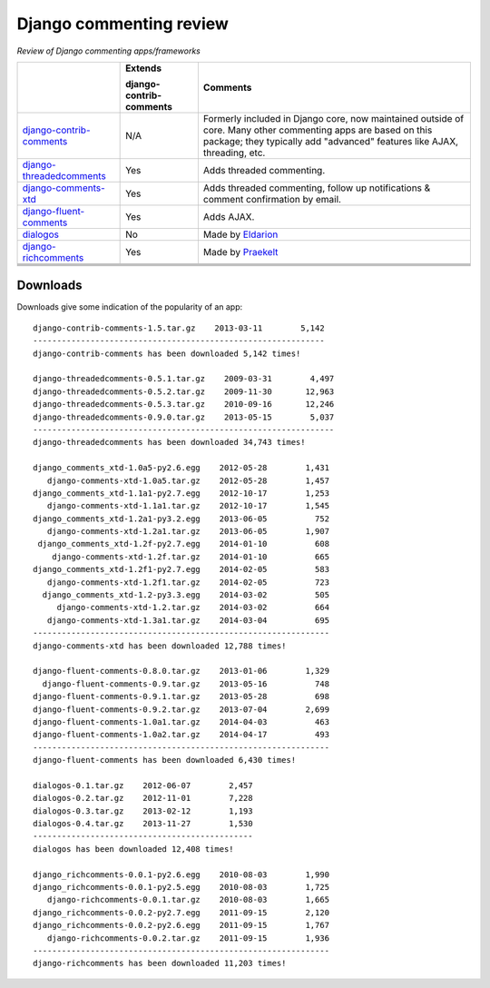 Django commenting review
========================

*Review of Django commenting apps/frameworks*

+-----------------------------+----------------+-------------------------------------------------------------+
|                             | **Extends**    | **Comments**                                                |
|                             |                |                                                             |
|                             | **django-**    |                                                             |
|                             | **contrib-**   |                                                             |
|                             | **comments**   |                                                             |
|                             |                |                                                             |
+-----------------------------+----------------+-------------------------------------------------------------+
| django-contrib-comments_    |   N/A          | Formerly included in Django core, now maintained outside of |
|                             |                | core.                                                       |
|                             |                | Many other commenting apps are based on this package; they  |
|                             |                | typically add "advanced" features like AJAX, threading, etc.|
+-----------------------------+----------------+-------------------------------------------------------------+
| django-threadedcomments_    |   Yes          | Adds threaded commenting.                                   |
+-----------------------------+----------------+-------------------------------------------------------------+
| django-comments-xtd_        |   Yes          | Adds threaded commenting, follow up notifications & comment |
|                             |                | confirmation by email.                                      |
+-----------------------------+----------------+-------------------------------------------------------------+
| django-fluent-comments_     |   Yes          | Adds AJAX.                                                  |
+-----------------------------+----------------+-------------------------------------------------------------+
| dialogos_                   |   No           | Made by `Eldarion <http://eldarion.com/>`_                  |
+-----------------------------+----------------+-------------------------------------------------------------+
| django-richcomments_        |   Yes          | Made by `Praekelt <http://www.praekelt.com/>`_              |
+-----------------------------+----------------+-------------------------------------------------------------+
|                             |                |                                                             |
+-----------------------------+----------------+-------------------------------------------------------------+
|                             |                |                                                             |
+-----------------------------+----------------+-------------------------------------------------------------+
|                             |                |                                                             |
+-----------------------------+----------------+-------------------------------------------------------------+
|                             |                |                                                             |
+-----------------------------+----------------+-------------------------------------------------------------+

Downloads
~~~~~~~~~

Downloads give some indication of the popularity of an app::

    django-contrib-comments-1.5.tar.gz    2013-03-11        5,142
    -------------------------------------------------------------
    django-contrib-comments has been downloaded 5,142 times!

    django-threadedcomments-0.5.1.tar.gz    2009-03-31        4,497
    django-threadedcomments-0.5.2.tar.gz    2009-11-30       12,963
    django-threadedcomments-0.5.3.tar.gz    2010-09-16       12,246
    django-threadedcomments-0.9.0.tar.gz    2013-05-15        5,037
    ---------------------------------------------------------------
    django-threadedcomments has been downloaded 34,743 times!

    django_comments_xtd-1.0a5-py2.6.egg    2012-05-28        1,431
       django-comments-xtd-1.0a5.tar.gz    2012-05-28        1,457
    django_comments_xtd-1.1a1-py2.7.egg    2012-10-17        1,253
       django-comments-xtd-1.1a1.tar.gz    2012-10-17        1,545
    django_comments_xtd-1.2a1-py3.2.egg    2013-06-05          752
       django-comments-xtd-1.2a1.tar.gz    2013-06-05        1,907
     django_comments_xtd-1.2f-py2.7.egg    2014-01-10          608
        django-comments-xtd-1.2f.tar.gz    2014-01-10          665
    django_comments_xtd-1.2f1-py2.7.egg    2014-02-05          583
       django-comments-xtd-1.2f1.tar.gz    2014-02-05          723
      django_comments_xtd-1.2-py3.3.egg    2014-03-02          505
         django-comments-xtd-1.2.tar.gz    2014-03-02          664
       django-comments-xtd-1.3a1.tar.gz    2014-03-04          695
    --------------------------------------------------------------
    django-comments-xtd has been downloaded 12,788 times!

    django-fluent-comments-0.8.0.tar.gz    2013-01-06        1,329
      django-fluent-comments-0.9.tar.gz    2013-05-16          748
    django-fluent-comments-0.9.1.tar.gz    2013-05-28          698
    django-fluent-comments-0.9.2.tar.gz    2013-07-04        2,699
    django-fluent-comments-1.0a1.tar.gz    2014-04-03          463
    django-fluent-comments-1.0a2.tar.gz    2014-04-17          493
    --------------------------------------------------------------
    django-fluent-comments has been downloaded 6,430 times!

    dialogos-0.1.tar.gz    2012-06-07        2,457
    dialogos-0.2.tar.gz    2012-11-01        7,228
    dialogos-0.3.tar.gz    2013-02-12        1,193
    dialogos-0.4.tar.gz    2013-11-27        1,530
    ----------------------------------------------
    dialogos has been downloaded 12,408 times!

    django_richcomments-0.0.1-py2.6.egg    2010-08-03        1,990
    django_richcomments-0.0.1-py2.5.egg    2010-08-03        1,725
       django-richcomments-0.0.1.tar.gz    2010-08-03        1,665
    django_richcomments-0.0.2-py2.7.egg    2011-09-15        2,120
    django_richcomments-0.0.2-py2.6.egg    2011-09-15        1,767
       django-richcomments-0.0.2.tar.gz    2011-09-15        1,936
    --------------------------------------------------------------
    django-richcomments has been downloaded 11,203 times!

.. _django-contrib-comments: https://github.com/django/django-contrib-comments
.. _django-threadedcomments: https://github.com/HonzaKral/django-threadedcomments 
.. _django-comments-xtd: https://github.com/danirus/django-comments-xtd
.. _django-fluent-comments: https://github.com/edoburu/django-fluent-comments
.. _dialogos: https://github.com/eldarion/dialogos
.. _django-richcomments: https://github.com/praekelt/django-richcomments
